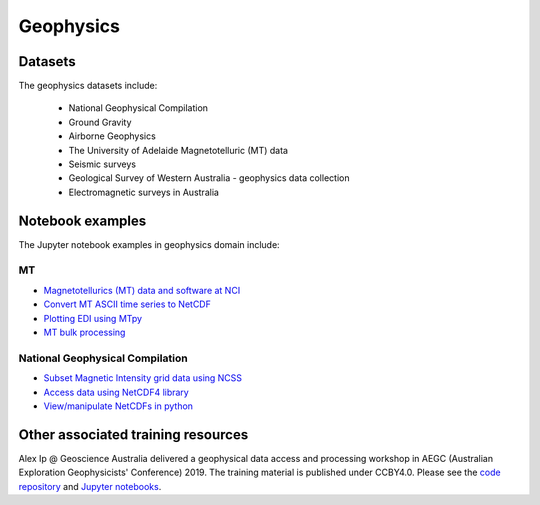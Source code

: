 Geophysics
==============

Datasets
-------------

The geophysics datasets include:


        * National Geophysical Compilation   
        * Ground Gravity
        * Airborne Geophysics
        * The University of Adelaide Magnetotelluric (MT) data 
        * Seismic surveys
        * Geological Survey of Western Australia - geophysics data collection
        * Electromagnetic surveys in Australia



Notebook examples
----------------------

The Jupyter notebook examples in geophysics domain include:

MT
+++

* `Magnetotellurics (MT) data and software at NCI <MT_data_examples.rst>`_ 
* `Convert MT ASCII time series to NetCDF <ascii_to_netCDFb.ipynb>`_
* `Plotting EDI using MTpy <MT_with_OPENDAPb.ipynb>`_
* `MT bulk processing <MT_bulk_processing.ipynb>`_


National Geophysical Compilation
+++++++++++++++++++++++++++++++++++

* `Subset Magnetic Intensity grid data using NCSS <NCSS_mag.ipynb>`_
* `Access data using NetCDF4 library <Python_DataAccessBasics.ipynb>`_ 
* `View/manipulate NetCDFs in python <Python_NetCDF_Geophysics_National_Coverages.ipynb>`_   



Other associated training resources 
--------------------------------------------

Alex Ip @ Geoscience Australia delivered a geophysical data access and processing workshop in AEGC (Australian Exploration Geophysicists' Conference) 2019. The training material is published under CCBY4.0. Please see the `code repository`_ and `Jupyter notebooks`_.

.. _code repository: https://github.com/GeoscienceAustralia/geophys_utils
.. _Jupyter notebooks: https://github.com/GeoscienceAustralia/geophys_utils/tree/master/examples


